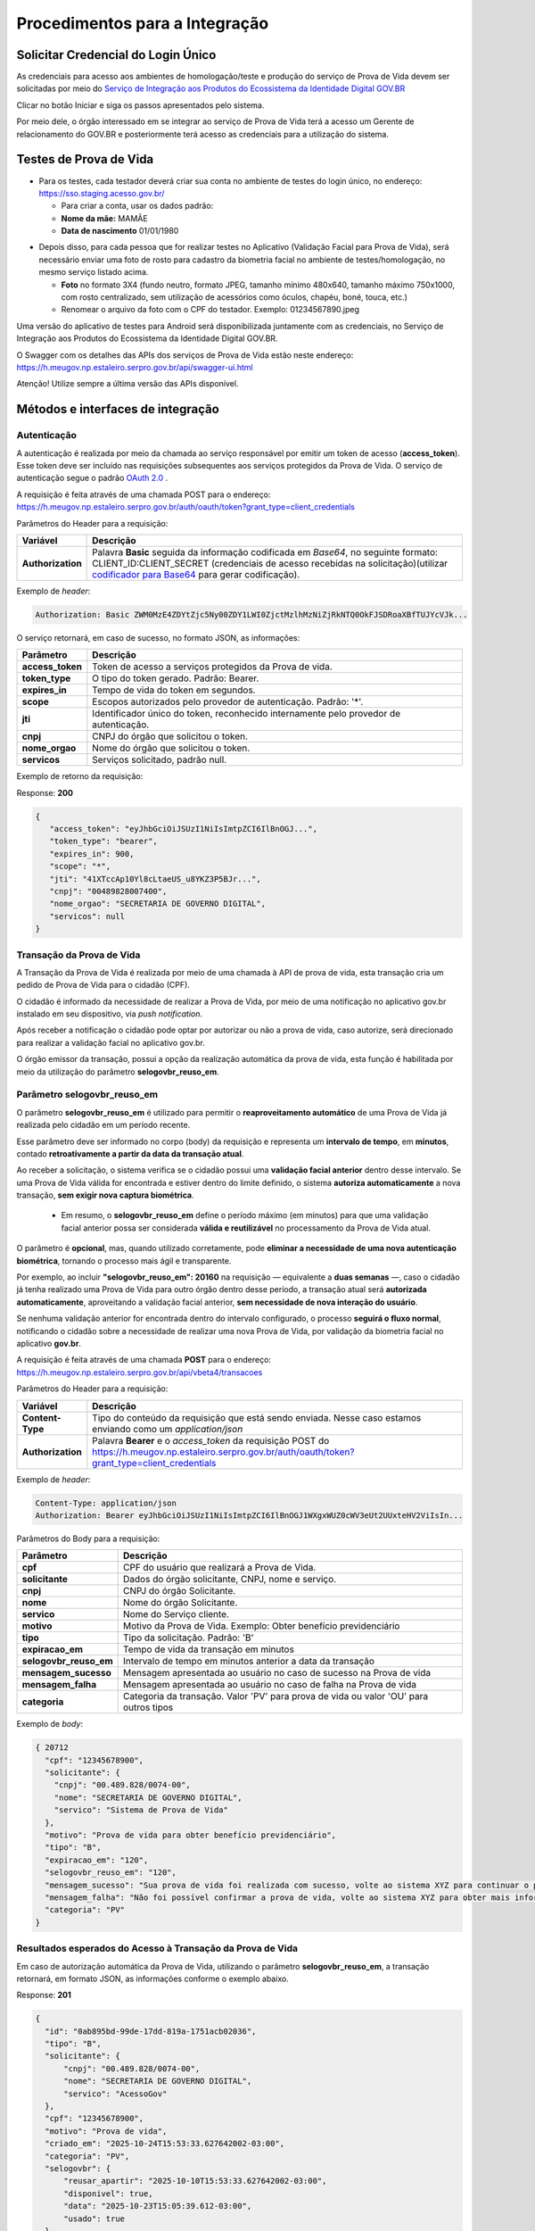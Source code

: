 Procedimentos para a Integração
===============================

Solicitar Credencial do Login Único
+++++++++++++++++++++++++++++++++++

As credenciais para acesso aos ambientes de homologação/teste e produção do serviço de Prova de Vida devem ser solicitadas por meio do `Serviço de Integração aos Produtos do Ecossistema da Identidade Digital GOV.BR`_

Clicar no botão Iniciar e siga os passos apresentados pelo sistema.

.. _`Serviço de Integração aos Produtos do Ecossistema da Identidade Digital GOV.BR`: https://www.gov.br/governodigital/pt-br/estrategias-e-governanca-digital/transformacao-digital/servico-de-integracao-aos-produtos-de-identidade-digital-gov.br


Por meio dele, o órgão interessado em se integrar ao serviço de Prova de Vida terá a acesso um Gerente de relacionamento do GOV.BR e posteriormente terá acesso as credenciais para a utilização do sistema. 


Testes de Prova de Vida
+++++++++++++++++++++++

* Para os testes, cada testador deverá criar sua conta no ambiente de testes do login único, no endereço: https://sso.staging.acesso.gov.br/

  - Para criar a conta, usar os dados padrão:
  - **Nome da mãe:** MAMÃE
  - **Data de nascimento** 01/01/1980

.. raw:: html
   
   <br>


* Depois disso, para cada pessoa que for realizar testes no Aplicativo (Validação Facial para Prova de Vida), será necessário enviar uma foto de rosto para cadastro da biometria facial no ambiente de testes/homologação, no mesmo serviço listado acima.
  
  - **Foto** no formato 3X4 (fundo neutro, formato JPEG, tamanho mínimo 480x640, tamanho máximo 750x1000, com rosto centralizado, sem utilização de acessórios como óculos, chapéu, boné, touca, etc.)
  - Renomear o arquivo da foto com o CPF do testador. Exemplo: 01234567890.jpeg

.. raw:: html
   
   <br>
   

Uma versão do aplicativo de testes para Android será disponibilizada juntamente com as credenciais, no Serviço de Integração aos Produtos do Ecossistema da Identidade Digital GOV.BR.


O Swagger com os detalhes das APIs dos serviços de Prova de Vida estão neste endereço: https://h.meugov.np.estaleiro.serpro.gov.br/api/swagger-ui.html


Atenção! Utilize sempre a última versão das APIs disponível.




Métodos e interfaces de integração
+++++++++++++++++++++++++++++++++++

Autenticação
------------


A autenticação é realizada por meio da chamada ao serviço responsável por emitir um token de acesso (**access_token**). Esse token deve ser incluído nas requisições subsequentes aos serviços protegidos da Prova de Vida.
O serviço de autenticação segue o padrão `OAuth 2.0`_ |site externo|.

A requisição é feita através de uma chamada POST para o endereço: https://h.meugov.np.estaleiro.serpro.gov.br/auth/oauth/token?grant_type=client_credentials

Parâmetros do Header para a requisição: 

=================  ======================================================================
**Variável**  	   **Descrição**
-----------------  ----------------------------------------------------------------------
**Authorization**  Palavra **Basic** seguida da informação codificada em *Base64*, no seguinte formato: CLIENT_ID:CLIENT_SECRET (credenciais de acesso recebidas na solicitação)(utilizar `codificador para Base64`_ |site externo|  para gerar codificação). 
=================  ======================================================================

Exemplo de *header*:

.. code-block:: console

	Authorization: Basic ZWM0MzE4ZDYtZjc5Ny00ZDY1LWI0ZjctMzlhMzNiZjRkNTQ0OkFJSDRoaXBfTUJYcVJk...

O serviço retornará, em caso de sucesso, no formato JSON, as informações:

==================  ======================================================================
**Parâmetro**       **Descrição**
------------------  ----------------------------------------------------------------------
**access_token**    Token de acesso a serviços protegidos da Prova de vida. 
**token_type**      O tipo do token gerado. Padrão: Bearer.
**expires_in**      Tempo de vida do token em segundos.
**scope**           Escopos autorizados pelo provedor de autenticação. Padrão: '*'.
**jti**             Identificador único do token, reconhecido internamente pelo provedor de autenticação.
**cnpj**            CNPJ do órgão que solicitou o token.
**nome_orgao**      Nome do órgão que solicitou o token.
**servicos**        Serviços solicitado, padrão null.
==================  ======================================================================

Exemplo de retorno da requisição:

Response: **200**

.. code-block:: JSON

  { 
     "access_token": "eyJhbGciOiJSUzI1NiIsImtpZCI6IlBnOGJ...", 
     "token_type": "bearer", 
     "expires_in": 900, 
     "scope": "*",
     "jti": "41XTccAp10Yl8cLtaeUS_u8YKZ3P5BJr...",
     "cnpj": "00489828007400",
     "nome_orgao": "SECRETARIA DE GOVERNO DIGITAL",
     "servicos": null
  } 


Transação da Prova de Vida
---------------------------

A Transação da Prova de Vida é realizada por meio de uma chamada à API de prova de vida, esta transação cria um pedido de Prova de Vida para o cidadão (CPF).

O cidadão é informado da necessidade de realizar a Prova de Vida, por meio de uma notificação no aplicativo gov.br instalado em seu dispositivo, via *push notification*.

Após receber a notificação o cidadão pode optar por autorizar ou não a prova de vida, caso autorize, será direcionado para realizar a validação facial no aplicativo gov.br.

O órgão emissor da transação, possui a opção da realização automática da prova de vida, esta função é habilitada por meio da utilização do parâmetro **selogovbr_reuso_em**. 


Parâmetro selogovbr_reuso_em
----------------------------

O parâmetro **selogovbr_reuso_em** é utilizado para permitir o **reaproveitamento automático** de uma Prova de Vida já realizada pelo cidadão em um período recente.

Esse parâmetro deve ser informado no corpo (body) da requisição e representa um **intervalo de tempo**, em **minutos**, contado **retroativamente a partir da data da transação atual**.

Ao receber a solicitação, o sistema verifica se o cidadão possui uma **validação facial anterior** dentro desse intervalo.
Se uma Prova de Vida válida for encontrada e estiver dentro do limite definido, o sistema **autoriza automaticamente** a nova transação, **sem exigir nova captura biométrica**.

 - Em resumo, o **selogovbr_reuso_em** define o período máximo (em minutos) para que uma validação facial anterior possa ser considerada **válida e reutilizável** no processamento da Prova de Vida atual.

O parâmetro é **opcional**, mas, quando utilizado corretamente, pode **eliminar a necessidade de uma nova autenticação biométrica**, tornando o processo mais ágil e transparente.

Por exemplo, ao incluir **"selogovbr_reuso_em": 20160** na requisição — equivalente a **duas semanas** —, caso o cidadão já tenha realizado uma Prova de Vida para outro órgão dentro desse período, a transação atual será **autorizada automaticamente**, aproveitando a validação facial anterior, **sem necessidade de nova interação do usuário**.

Se nenhuma validação anterior for encontrada dentro do intervalo configurado, o processo **seguirá o fluxo normal**, notificando o cidadão sobre a necessidade de realizar uma nova Prova de Vida, por validação da biometria facial no aplicativo **gov.br**.


A requisição é feita através de uma chamada **POST** para o endereço: https://h.meugov.np.estaleiro.serpro.gov.br/api/vbeta4/transacoes

Parâmetros do Header para a requisição:

=================  ======================================================================
**Variável**       **Descrição**
-----------------  ----------------------------------------------------------------------
**Content-Type**   Tipo do conteúdo da requisição que está sendo enviada. Nesse caso estamos enviando como um *application/json*
**Authorization**  Palavra **Bearer** e o *access_token* da requisição POST do https://h.meugov.np.estaleiro.serpro.gov.br/auth/oauth/token?grant_type=client_credentials
=================  ======================================================================

Exemplo de *header*:

.. code-block:: console

  Content-Type: application/json
  Authorization: Bearer eyJhbGciOiJSUzI1NiIsImtpZCI6IlBnOGJ1WXgxWUZ0cWV3eUt2UUxteHV2ViIsIn...


Parâmetros do Body para a requisição:

======================  ======================================================================
**Parâmetro**           **Descrição**
----------------------  ----------------------------------------------------------------------
**cpf**                 CPF do usuário que realizará a Prova de Vida.
**solicitante**         Dados do órgão solicitante, CNPJ, nome e serviço.
**cnpj**                CNPJ do órgão Solicitante.
**nome**                Nome do órgão Solicitante.
**servico**             Nome do Serviço cliente.
**motivo**              Motivo da Prova de Vida. Exemplo: Obter benefício previdenciário
**tipo**                Tipo da solicitação. Padrão: 'B'
**expiracao_em**        Tempo de vida da transação em minutos
**selogovbr_reuso_em**  Intervalo de tempo em minutos anterior a data da transação
**mensagem_sucesso**    Mensagem apresentada ao usuário no caso de sucesso na Prova de vida
**mensagem_falha**      Mensagem apresentada ao usuário no caso de falha na Prova de vida
**categoria**           Categoria da transação. Valor 'PV' para prova de vida ou valor 'OU' para outros tipos
======================  ======================================================================

Exemplo de *body*:

.. code-block:: JSON

  { 20712
    "cpf": "12345678900",
    "solicitante": {
      "cnpj": "00.489.828/0074-00",
      "nome": "SECRETARIA DE GOVERNO DIGITAL",
      "servico": "Sistema de Prova de Vida"
    },
    "motivo": "Prova de vida para obter benefício previdenciário",
    "tipo": "B",
    "expiracao_em": "120",
    "selogovbr_reuso_em": "120",
    "mensagem_sucesso": "Sua prova de vida foi realizada com sucesso, volte ao sistema XYZ para continuar o processo de autorização",
    "mensagem_falha": "Não foi possível confirmar a prova de vida, volte ao sistema XYZ para obter mais informações",
    "categoria": "PV"
  }

Resultados esperados do Acesso à Transação da Prova de Vida
-----------------------------------------------------------

Em caso de autorização automática da Prova de Vida, utilizando o parâmetro **selogovbr_reuso_em**, a transação retornará, em formato JSON, as informações conforme o exemplo abaixo.

Response: **201**

.. code-block:: JSON

  {
    "id": "0ab895bd-99de-17dd-819a-1751acb02036",
    "tipo": "B",
    "solicitante": {
        "cnpj": "00.489.828/0074-00",
        "nome": "SECRETARIA DE GOVERNO DIGITAL",
        "servico": "AcessoGov"
    },
    "cpf": "12345678900",
    "motivo": "Prova de vida",
    "criado_em": "2025-10-24T15:53:33.627642002-03:00",
    "categoria": "PV",
    "selogovbr": {
        "reusar_apartir": "2025-10-10T15:53:33.627642002-03:00",
        "disponivel": true,
        "data": "2025-10-23T15:05:39.612-03:00",
        "usado": true
    },
    "resposta": {
        "autorizado": true,
        "data": "2025-10-24T15:53:33.627642002-03:00"
    },
    "expiracao_em": "2025-10-24T17:53:33.627642002-03:00"
  }


Caso o usuário tenha realizado uma validação facial **antes** da data definida no atributo "**reusar_apartir**", a transação **não** será autorizada automaticamente e retornará, em formato JSON, as informações conforme o exemplo abaixo.

Response: **201**

.. code-block:: JSON

  {
    "id": "0ab895bd-99de-17dd-819a-1751acb02036",
    "tipo": "B",
    "solicitante": {
        "cnpj": "00.489.828/0074-00",
        "nome": "SECRETARIA DE GOVERNO DIGITAL",
        "servico": "AcessoGov"
    },
    "cpf": "12345678900",
    "motivo": "Prova de vida",
    "criado_em": "2025-10-24T16:04:55.031350756-03:00",
    "categoria": "PV",
    "selogovbr": {
        "reusar_apartir": "2025-10-24T16:03:55.031350756-03:00",
        "disponivel": true,
        "data": "2025-10-23T15:05:39.612-03:00",
        "usado": false
    },
    "expiracao_em": "2025-10-24T18:04:55.031350756-03:00"
  } 

No exemplo acima, como a transação **não** foi autorizada automaticamente, o JSON retornado **não** apresenta o atributo **RESPOSTA**.

Obter dados usando id das Transações
------------------------------------

É possível fazer requisição para obter dados das Transações da Prova de vida usando o **id** (*UUID*) retornado pelo serviço:

-  https://h.meugov.np.estaleiro.serpro.gov.br/api/vbeta4/transacoes

Para acessar o serviço que disponibiliza os dados vinculados a uma determinada transação, a aplicação cliente deverá realizar uma requisição por meio do método GET à URL:
https://h.meugov.np.estaleiro.serpro.gov.br/api/vbeta4/transacoes/{idtransacao}

Exemplo de requisição:

.. code-block:: console

  https://h.meugov.np.estaleiro.serpro.gov.br/api/vbeta4/transacoes/0a4f7059-78b3-1b16-8179-5746089d7fb7


Parâmetros para GET https://h.meugov.np.estaleiro.serpro.gov.br/api/vbeta4/transacoes/{idtransacao}

============================  ======================================================================
**Variável**                  **Descrição**
----------------------------  ----------------------------------------------------------------------
**Authorization**             No *header*, palavra **Bearer** e o *acess_token* da requisição POST do https://h.meugov.np.estaleiro.serpro.gov.br/auth/oauth/token?grant_type=client_credentials
**idtransação**               **id** (*UUID*) da transação de prova de vida
============================  ======================================================================

Exemplos de Resultado:


- O atributo RESPOSTA do código JSON abaixo indica que o usuário já respondeu a autorização e realizou a validação facial com sucesso. Caso o usuário **não** tivesse respondido a autorização, o atributo RESPOSTA **não** estaria presente.


Response: **200**

.. code-block:: JSON

  { 
    "id": "fb5g8247-95c1-2f23-9580-6813178c9bf8",
       "solicitante": {
       "cnpj": "33.683.111/0001-07",
       "nome": "Secretaria de Governo Digital",
       "servico": "AppGovBr"
    },
       "cpf": "99999999999",
       "motivo": "solicitação de prova de vida para liberação de benefício",
       "tipo": "B",
       "criado_em": "2021-05-10T14:14:38.083677-03:00",
       "selogovbr": {
    
       "reusar_apartir": "2021-04-10T14:14.083677-03:00",
       "disponivel": true,
       "data": "2021-05-23T15:34:51-03:00",
       "usado": true
    },
       "resposta": {
       "autorizado": true,
       "data": "2021-05-23T15:34:51-03:00"
      },
     "expiracao_em": "2021-06-10T16:14:38.083677-03:00",
     "categoria": "PV"
  } 


No App "GovBr", a transação da prova de vida também pode ser negada. O motivo da negação pode ser porque o usuário **não** autorizou a validação facial ou porque ele **não** passou na validação. Caso o usuário não autorizar a validação facial, a transação retornará, no formato JSON, as informações conforme exemplo:

Response: **200**

.. code-block:: JSON

  { 
    "id": "fb5g8247-95c1-2f23-9580-6813178c9bf8",
       "solicitante": {
       "cnpj": "33.683.111/0001-07",
       "nome": "Secretaria de Governo Digital",
       "servico": "AppGovBr"
    },
       "cpf": "99999999999",
       "motivo": "solicitação de prova de vida para liberação de benefício",
       "tipo": "B",
       "criado_em": "2021-05-10T14:14:38.083677-03:00",
       "selogovbr": {
    
       "reusar_apartir": "2021-04-10T14:14.083677-03:00",
       "disponivel": true,
       "data": "2021-03-23T15:34:51-03:00",
       "usado": false
    },
       "resposta": {
       "autorizado": false,
       "data": "2021-05-10T15:37:38.083677-03:00",
       "motivo_negacao": 1
      },
    "expiracao_em": "2021-06-10T14:14:38.083677-03:00",
    "categoria": "PV"
  }

O valor do atributo "**motivo_negacao**" é um número de 1 a 4. Abaixo estão os motivos de cada número: 

1. Usuário escolheu não autorizar;
2. Falha na validação biometria Facial;
3. Falha na validação dados biográficos;
4. Falha na validação de dados biometricos e biográficos.

Enviar mensagens para o usuário
-------------------------------

Para acessar o serviço que envia mensagem ao usuário, a aplicação cliente deverá realizar uma requisição por meio do método POST à URL:
https://h.meugov.np.estaleiro.serpro.gov.br/api/vbeta1/mensagens

Parâmetros do Header para POST https://h.meugov.np.estaleiro.serpro.gov.br/api/vbeta1/mensagens

============================  ======================================================================
**Variável**                  **Descrição**
----------------------------  ----------------------------------------------------------------------
**Authorization**             Palavra **Bearer** e o *acess_token* da requisição POST do https://h.meugov.np.estaleiro.serpro.gov.br/auth/oauth/token?grant_type=client_credentials
**Content-Type**              Tipo do conteúdo da requisição que está sendo enviada. Nesse caso estamos enviando como um *application/json*
============================  ======================================================================

Parâmetros do Body para POST https://h.meugov.np.estaleiro.serpro.gov.br/api/vbeta1/mensagens

.. code-block:: JSON

  { 
  "remetente": {
    "cnpj": "(CNPJ do orgão dono da aplicação cliente.)",
    "nome": "(Nome do Orgão.)"
  },
  "titulo": "(Título da mensagem a ser enviada para o usuário.)",
  "conteudo": "(Conteúdo da mensagem.)",
  "tipo": "(Tipo da mensagem. Valor 'D' envia para um cpf específico, valor 'B' para broadcast)",
  "cpf": "(CPF do usuário para o qual deseja enviar a mensagem.)"
  } 


Ao chamar o serviço, a mensagem é enviada para o usuário, que recebe via *push notification* no aplicativo "GovBr". A mensagem pode ser enviada diretamente ao cidadão (CPF) ou enviada para todos (*broadcast*). Caso seja enviada para **todos**, o parâmetro “**cpf**” não deve ser informado na requisição.

O serviço retornará, em caso de sucesso, o código que identifica unicamente a mensagem (**UUID**), conforme exemplo:

Response: **201**

**Body**

{"7f000101-729a-1bab-8172-9a9c74160001"}

A aplicação cliente, utilizando determinados serviços, pode utilizar o **id** da mensagem para receber informações sobre a mesma ou para deletá-la.

Exemplos de requisição:

* Recebe informações de mensagem enviada
  
  - GET https://h.meugov.np.estaleiro.serpro.gov.br/api/vbeta1/mensagens/{id}

.. raw:: html
    
   <br>  

* Deleta mensagem enviada

  - DELETE https://h.meugov.np.estaleiro.serpro.gov.br/api/vbeta1/mensagens/{id}


Resultados Esperados e Erros do Acesso aos Serviços da Prova de Vida
---------------------------------------------------------------------

Como visto anteriormente, os acessos aos serviços (transações) da Prova de Vida ocorrem por meio de chamadas de URLs e as respostas são códigos presentes conforme padrão do protocolo HTTP por meio do retorno JSON. O retorno mostra o código de sucesso ou de erro e a respectiva descrição.

Exemplos de códigos HTTP de sucesso:

- **200**: Sucesso
- **201**: Dado cadastrado com Sucesso, retornando o ID do dado

.. raw:: html
    
   <br>  

Exemplos de códigos HTTP de erro:

- **400**: Algum dado informado incorretamente. Exemplo:

.. code-block:: JSON

  { 
  "status": "BAD_REQUEST",
  "message": "Argumentos não válidos",
  "errors": {
    "cpf": "número do registro de contribuinte individual brasileiro (CPF) inválido"
    }
  } 

- **401**: Usuário não autenticado
- **422**: Erro de validação na requisição. Exemplo:

.. code-block:: JSON

  { 
  "timestamp": "2021-05-10T14:14:38.083677-03:00",
  "status": 422,
  "error": "Unprocessable Entity",
  "message": "A não é um tipo válido [B,C]", 
  "path": "/vbeta1/transacoes"
  } 



.. |site externo| image:: _images/site-ext.gif
.. _`codificador para Base64`: https://www.base64decode.org/
.. _`OAuth 2.0`: https://oauth.net/2/
.. _`Login Único`: https://manual-roteiro-integracao-login-unico.servicos.gov.br/pt/stable/index.html


Comunicado sobre Atualizações na API
++++++++++++++++++++++++++++++++++++

Informamos que a manutenção do conhecimento técnico sobre o funcionamento das APIs disponibilizadas pelo gov.br é de responsabilidade dos órgãos que a utilizam.

Todas as alterações, melhorias ou atualizações na estrutura, nos parâmetros ou nos fluxos das APIs são devidamente registradas e documentadas neste Roteiro de Integração do Login Único.

Dessa forma, é imprescindível que os órgãos usuários acompanhem regularmente o Roteiro de Integração do Login Único, a fim de garantir a conformidade de suas integrações e evitar impactos nos sistemas que consomem as APIs.

A ausência de acompanhamento das atualizações poderá resultar em falhas de integração ou descontinuidade no serviço, não sendo o gov.br responsável por eventuais prejuízos decorrentes da não observância das instruções técnicas atualizadas.

ATENÇÃO:

Os endpoints de homologação da API de prova de vida foram atualizados, as novas integrações devem utilizar o endpoint https://h.meugov.np.estaleiro.serpro.gov.br, o antigo endpoint https://h.meugov.estaleiro.serpro.gov.br, ficará disponível até 31/12/25.


Roteiro para a concessão da homologação da aplicação integrada à API de Prova de Vida
+++++++++++++++++++++++++++++++++++++++++++++++++++++++++++++++++++++++++++++++++++++
.. note::

  **Objetivo geral**: Verificar se a integração do sistema cliente à API Prova de Vida GOV.BR está funcionando corretamente e ocorreu em conformidade com as orientações do roteiro de integração e os requisitos de homologação estabelecidos pela plataforma GOV.BR, estando apta a receber a liberação para operar em ambiente de produção.

  **Lista de Verificação e esclarecimentos complementares**

  **1 - Demonstrar o envio da requisição da Prova de Vida no sistema cliente:**

  Verificar como ocorre a requisição de um procedimento de Prova de Vida entre o sistema do cliente e o API GOV.BR, demonstrando a transmissão dos dados, incluindo prazos e CPF, para convocações ao Prova de Vida.  Essa etapa envolve a demonstração do ponto de vista do órgão que solicitou a integração e apresentará o passo-a-passo da comunicação realizada nos “bastidores” do sistema já integrado. A demonstração pode ser realizada pela web ou pelo aplicativo móvel; 
 
  Antes da etapa 2, deve ser verificado se o órgão demandante optou, ou não, pelo “aproveitamento de selo”, que implica em tornar a Prova de Vida desnecessária caso o usuário final (público-alvo) tenha utilizado outra verificação de biometria vinculada ao GOV.BR dentro de um período estipulado pelo órgão demandante na configuração da integração. Ex.: Se obteve a nova CIN no período de 01 mês antes da data da comprovação de vida, pode não ser necessário passar pela Prova de Vida. 
 
  Caso tenha optado pelo um aproveitamento de selo, simular o recebimento do informe de biometria recente de um usuário final e demonstrar o status do dado recebido da API no sistema cliente (alinhar uma simulação com a equipe técnica antes da reunião). 

  **2 - Demonstrar a jornada do usuário visualizando a requisição no aplicativo e efetuando a Prova de Vida.**

  Verificar a “jornada do usuário” do sistema ao utilizar o aplicativo móvel para a realização da Prova de Vida.  Essa etapa envolve a demonstração da jornada do ponto de vista do usuário final do sistema, apresentando todo o processo de realização de uma Prova de Vida no aplicativo móvel, desde o informe recebido no sistema, passando pela coleta de biometria até a verificação final da identidade. Essa demonstração deve ser feita exclusivamente pelo aplicativo móvel. Nessa etapa deverão ser demonstrados os caminhos: 

   1. Feliz: quando a identidade do usuário é confirmada e ele recebe o aviso de que a operação foi concluída com sucesso; 
   2. Infeliz: quando a identidade não é confirmada e ele recebe o aviso pertinente; 
   3. Interrompido*: quando a operação é cancelada ou rejeitada (intencionalmente ou não). 

  **3 - Demonstrar a monitoração/status da requisição no sistema do órgão, após a realização da prova de vida.**

  Verificar como os dados dos diferentes caminhos são recebidos no sistema cliente e qual o status das operações realizadas.  Esta etapa envolve a apresentação das informações do ponto de vista do órgão demandante. 
  A demonstração pode ser realizada pela web ou pelo aplicativo móvel (app mobile). 

  **4 - Demonstrar no sistema do órgão, um caso em que o usuário negou a prova de vida digital.**

  O sistema do órgão deve ser capaz de receber a resposta quando a prova de vida foi negada pelo cidadão, 

  Obs.: O órgão precisa buscar ativamente na API as rejeições ocorridas. 

  **5 - Mostrar a configuração parametrizada para o reaproveitamento de selo.**

  Tópico “Resultados esperados do Acesso à Transação da Prova de Vida” deste roteiro.

  **6 - Mostrar a parte de mensageria configurada.**

  Demonstrar a mensagem de sucesso ao realizar a prova de vida, assim como qual foi a mensagem de falha, quando o cidadão não consegue realizar a validação facial com sucesso. A mensagem deve ser clara e com linguagem simples, de forma que o usuário entenda.


Termo de Uso e Aviso de Privacidade.
++++++++++++++++++++++++++++++++++++

 O órgão fica ciente que, ao integrar os serviços de identidade digital, como o Login Único, Prova de Vida e Assinatura Eletrônica, fica responsável pelo tratamento dos dados dos usuários em conformidade com a LGPD (Lei 13.709/2018). Isso inclui:
- Controlar o uso dos dados recebidos (ex.: nome, e-mail) e garantir sua correta gestão;
- Elaborar um Aviso de Privacidade transparente;
- Fornecer informações claras aos usuários e manter canais para solicitações de privacidade.
Sugestão: Guia para elaboração do Aviso de Privacidade: https://www.gov.br/governodigital/pt-br/privacidade-e-seguranca/framework-guias-e-modelos